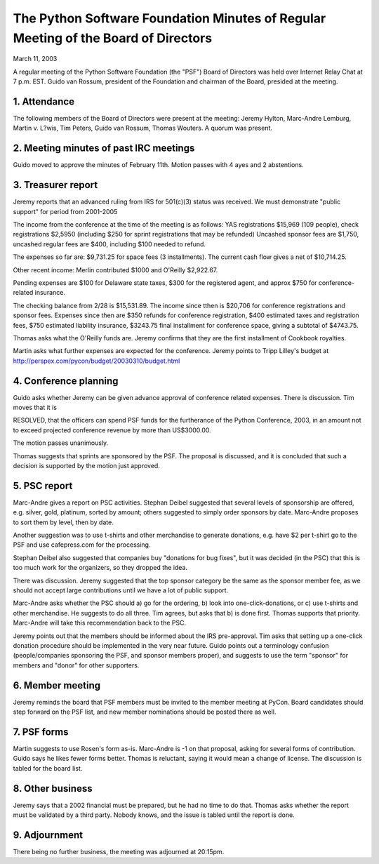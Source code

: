 The Python Software Foundation   Minutes of Regular Meeting of the Board of Directors
~~~~~~~~~~~~~~~~~~~~~~~~~~~~~~~~~~~~~~~~~~~~~~~~~~~~~~~~~~~~~~~~~~~~~~~~~~~~~~~~~~~~~

March 11, 2003 

A regular meeting of the Python Software Foundation (the "PSF") Board
of Directors was held over Internet Relay Chat at 7 p.m. EST. Guido
van Rossum, president of the Foundation and chairman of the Board,
presided at the meeting.

1. Attendance
#############

The following members of the Board of Directors were present at the
meeting:
Jeremy Hylton, Marc-Andre Lemburg, Martin v. L?wis,
Tim Peters, Guido van Rossum, Thomas Wouters. 
A quorum was present.  

2. Meeting minutes of past IRC meetings
#######################################

Guido moved to approve the minutes of February 11th. Motion passes
with 4 ayes and 2 abstentions.

3. Treasurer report
###################

Jeremy reports that an advanced ruling from IRS for 501(c)(3) status
was received. We must demonstrate "public support" for period from
2001-2005

The income from the conference at the time of the meeting is as
follows: YAS registrations $15,969 (109 people), check registrations
$2,5950 (including $250 for sprint registrations that may be refunded)
Uncashed sponsor fees are $1,750, uncashed regular fees are $400,
including $100 needed to refund.

The expenses so far are: $9,731.25 for space fees (3 installments).
The current cash flow gives a net of $10,714.25.

Other recent income: Merlin contributed $1000 and O'Reilly $2,922.67. 

Pending expenses are $100 for Delaware state taxes, $300 for the
registered agent, and approx $750 for conference-related insurance.

The checking balance from 2/28 is $15,531.89. The income since tthen
is $20,706 for conference registrations and sponsor fees. Expenses since
then are $350 refunds for conference registration, $400 estimated taxes
and registration fees, $750 estimated liability insurance, $3243.75
final installment for conference space, giving a subtotal of $4743.75.

Thomas asks what the O'Reilly funds are. Jeremy confirms that they
are the first installment of Cookbook royalties.

Martin asks what further expenses are expected for the conference.
Jeremy points to Tripp Lilley's budget at
http://perspex.com/pycon/budget/20030310/budget.html

4. Conference planning
######################

Guido asks whether Jeremy can be given advance approval of
conference related expenses. There is discussion. Tim moves that
it is

RESOLVED, that the officers can spend PSF funds for the furtherance of the 
Python Conference, 2003, in an amount not to exceed projected conference 
revenue by more than US$3000.00. 

The motion passes unanimously. 

Thomas suggests that sprints are sponsored by the PSF. The proposal
is discussed, and it is concluded that such a decision is supported by
the motion just approved.

5. PSC report
#############

Marc-Andre gives a report on PSC activities. Stephan Deibel
suggested that several levels of sponsorship are offered, e.g.
silver, gold, platinum, sorted by amount; others suggested to
simply order sponsors by date. Marc-Andre proposes to sort
them by level, then by date.

Another suggestion was to use t-shirts and other merchandise
to generate donations, e.g. have $2 per t-shirt go to the PSF
and use cafepress.com for the processing.

Stephan Deibel also suggested that companies buy "donations
for bug fixes", but it was decided (in the PSC) that this is
too much work for the organizers, so they dropped the idea.

There was discussion. Jeremy suggested that the top sponsor
category be the same as the sponsor member fee, as we should
not accept large contributions until we have a lot of public
support.

Marc-Andre asks whether the PSC should a) go for the ordering,
b) look into one-click-donations, or c) use t-shirts and other
merchandise. He suggests to do all three. Tim agrees, but asks
that b) is done first. Thomas supports that priority. Marc-Andre
will take this recommendation back to the PSC.

Jeremy points out that the members should be informed about
the IRS pre-approval. Tim asks that setting up a one-click donation
procedure should be implemented in the very near future. Guido
points out a terminology confusion (people/companies sponsoring
the PSF, and sponsor members proper), and suggests to use the
term "sponsor" for members and "donor" for other supporters.

6. Member meeting
#################

Jeremy reminds the board that PSF members must be invited to the
member meeting at PyCon. Board candidates should step
forward on the PSF list, and new member nominations should be posted
there as well.

7.  PSF forms
#############

Martin suggests to use Rosen's form as-is. Marc-Andre is -1
on that proposal, asking for several forms of contribution.
Guido says he likes fewer forms better. 
Thomas is reluctant, saying it would mean a change of license.
The discussion is tabled for the board list.

8. Other business
#################

Jeremy says that a 2002 financial must be prepared, but he had
no time to do that. Thomas asks whether the report must be validated
by a third party. Nobody knows, and the issue is tabled until
the report is done.

9. Adjournment
##############

There being no further business, the meeting was adjourned 
at 20:15pm.